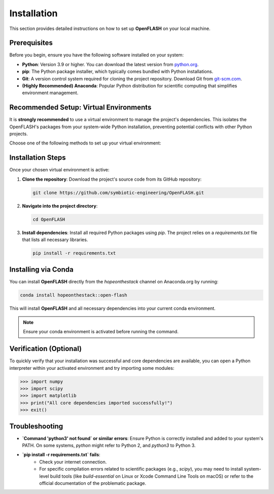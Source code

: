 .. _installation:

============
Installation
============

This section provides detailed instructions on how to set up **OpenFLASH** on your local machine.

Prerequisites
-------------
Before you begin, ensure you have the following software installed on your system:

* **Python**: Version 3.9 or higher. You can download the latest version from `python.org <https://www.python.org/downloads/>`_.
* **pip**: The Python package installer, which typically comes bundled with Python installations.
* **Git**: A version control system required for cloning the project repository. Download Git from `git-scm.com <https://git-scm.com/downloads>`_.
* **(Highly Recommended) Anaconda**: Popular Python distribution for scientific computing that simplifies environment management.

Recommended Setup: Virtual Environments
---------------------------------------
It is **strongly recommended** to use a virtual environment to manage the project's dependencies. This isolates the OpenFLASH's packages from your system-wide Python installation, preventing potential conflicts with other Python projects.

Choose one of the following methods to set up your virtual environment:

.. tabs::

   .. tab:: Using `venv` (Python's built-in)

      1.  **Create a virtual environment**:
          Open your terminal or command prompt. Navigate to your desired location (e.g., where you plan to clone the openFlASH repository). Then, run the following command:

          .. code-block:: bash

              python3 -m venv openflash_project_env

          This creates a new directory named `openflash_project_env` containing the virtual environment files.

      2.  **Activate the virtual environment**:

          * **macOS / Linux**:
              .. code-block:: bash

                  source openflash_project_env/bin/activate

          * **Windows (Command Prompt)**:
              .. code-block:: batch

                  openflash_project_env\Scripts\activate.bat

          * **Windows (PowerShell)**:
              .. code-block:: powershell

                  .\openflash_project_env\Scripts\Activate.ps1

          Your terminal prompt should change to indicate that the virtual environment is active (e.g., `(openflash_project_env)` will appear at the beginning of your prompt).

   .. tab:: Using `conda`

      1.  **Create a Conda environment**:
          If you have Anaconda installed, you can create a dedicated environment for the project:

          .. code-block:: bash

              conda create -n openflash_project_env python=3.9  # You can specify your preferred Python version

      2.  **Activate the Conda environment**:

          .. code-block:: bash

              conda activate openflash_project_env

          Your terminal prompt will change to show the active environment (e.g., `(openflash_project_env)`).

Installation Steps
------------------

Once your chosen virtual environment is active:

1.  **Clone the repository**:
    Download the project's source code from its GitHub repository:

    .. code-block:: bash

        git clone https://github.com/symbiotic-engineering/OpenFLASH.git

2.  **Navigate into the project directory**:

    .. code-block:: bash

        cd OpenFLASH

3.  **Install dependencies**:
    Install all required Python packages using `pip`. The project relies on a `requirements.txt` file that lists all necessary libraries.

    .. code-block:: bash

        pip install -r requirements.txt

Installing via Conda
---------------------

You can install **OpenFLASH** directly from the `hopeonthestack` channel on Anaconda.org by running:

.. code-block:: bash

    conda install hopeonthestack::open-flash

This will install **OpenFLASH** and all necessary dependencies into your current conda environment.

.. note::

   Ensure your conda environment is activated before running the command.

Verification (Optional)
-----------------------
To quickly verify that your installation was successful and core dependencies are available, you can open a Python interpreter within your activated environment and try importing some modules:

.. code-block:: python

    >>> import numpy
    >>> import scipy
    >>> import matplotlib
    >>> print("All core dependencies imported successfully!")
    >>> exit()

Troubleshooting
---------------
* **`Command 'python3' not found` or similar errors**: Ensure Python is correctly installed and added to your system's PATH. On some systems, `python` might refer to Python 2, and `python3` to Python 3.
* **`pip install -r requirements.txt` fails**:
    * Check your internet connection.
    * For specific compilation errors related to scientific packages (e.g., `scipy`), you may need to install system-level build tools (like `build-essential` on Linux or Xcode Command Line Tools on macOS) or refer to the official documentation of the problematic package.